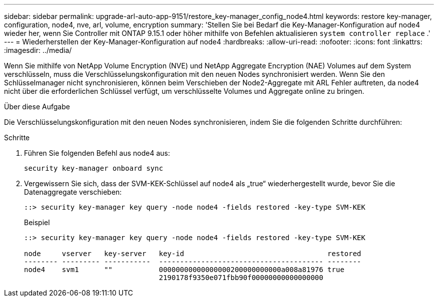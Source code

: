 ---
sidebar: sidebar 
permalink: upgrade-arl-auto-app-9151/restore_key-manager_config_node4.html 
keywords: restore key-manager, configuration, node4, nve, arl, volume, encryption 
summary: 'Stellen Sie bei Bedarf die Key-Manager-Konfiguration auf node4 wieder her, wenn Sie Controller mit ONTAP 9.15.1 oder höher mithilfe von Befehlen aktualisieren `system controller replace` .' 
---
= Wiederherstellen der Key-Manager-Konfiguration auf node4
:hardbreaks:
:allow-uri-read: 
:nofooter: 
:icons: font
:linkattrs: 
:imagesdir: ../media/


[role="lead"]
Wenn Sie mithilfe von NetApp Volume Encryption (NVE) und NetApp Aggregate Encryption (NAE) Volumes auf dem System verschlüsseln, muss die Verschlüsselungskonfiguration mit den neuen Nodes synchronisiert werden. Wenn Sie den Schlüsselmanager nicht synchronisieren, können beim Verschieben der Node2-Aggregate mit ARL Fehler auftreten, da node4 nicht über die erforderlichen Schlüssel verfügt, um verschlüsselte Volumes und Aggregate online zu bringen.

.Über diese Aufgabe
Die Verschlüsselungskonfiguration mit den neuen Nodes synchronisieren, indem Sie die folgenden Schritte durchführen:

.Schritte
. Führen Sie folgenden Befehl aus node4 aus:
+
`security key-manager onboard sync`

. Vergewissern Sie sich, dass der SVM-KEK-Schlüssel auf node4 als „true“ wiederhergestellt wurde, bevor Sie die Datenaggregate verschieben:
+
[listing]
----
::> security key-manager key query -node node4 -fields restored -key-type SVM-KEK
----
+
.Beispiel
[listing]
----
::> security key-manager key query -node node4 -fields restored -key-type SVM-KEK

node     vserver   key-server   key-id                                  restored
-------- --------- -----------  --------------------------------------- --------
node4    svm1      ""           00000000000000000200000000000a008a81976 true
                                2190178f9350e071fbb90f00000000000000000
----

